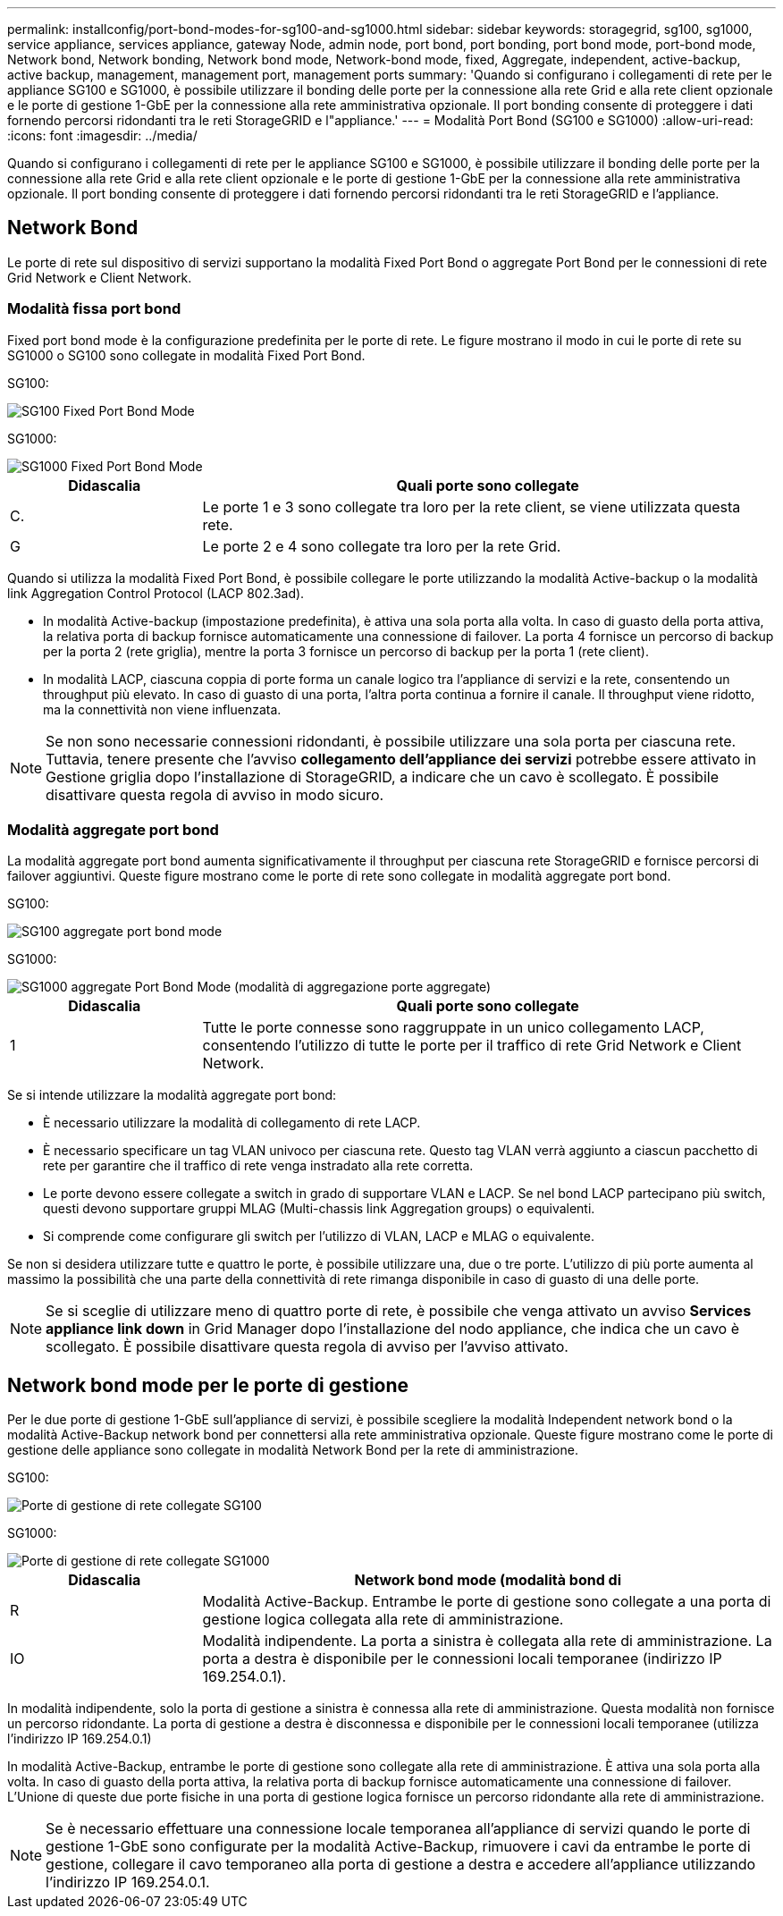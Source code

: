 ---
permalink: installconfig/port-bond-modes-for-sg100-and-sg1000.html 
sidebar: sidebar 
keywords: storagegrid, sg100, sg1000, service appliance, services appliance, gateway Node, admin node, port bond, port bonding, port bond mode, port-bond mode, Network bond, Network bonding, Network bond mode, Network-bond mode, fixed, Aggregate, independent, active-backup, active backup, management, management port, management ports 
summary: 'Quando si configurano i collegamenti di rete per le appliance SG100 e SG1000, è possibile utilizzare il bonding delle porte per la connessione alla rete Grid e alla rete client opzionale e le porte di gestione 1-GbE per la connessione alla rete amministrativa opzionale. Il port bonding consente di proteggere i dati fornendo percorsi ridondanti tra le reti StorageGRID e l"appliance.' 
---
= Modalità Port Bond (SG100 e SG1000)
:allow-uri-read: 
:icons: font
:imagesdir: ../media/


[role="lead"]
Quando si configurano i collegamenti di rete per le appliance SG100 e SG1000, è possibile utilizzare il bonding delle porte per la connessione alla rete Grid e alla rete client opzionale e le porte di gestione 1-GbE per la connessione alla rete amministrativa opzionale. Il port bonding consente di proteggere i dati fornendo percorsi ridondanti tra le reti StorageGRID e l'appliance.



== Network Bond

Le porte di rete sul dispositivo di servizi supportano la modalità Fixed Port Bond o aggregate Port Bond per le connessioni di rete Grid Network e Client Network.



=== Modalità fissa port bond

Fixed port bond mode è la configurazione predefinita per le porte di rete. Le figure mostrano il modo in cui le porte di rete su SG1000 o SG100 sono collegate in modalità Fixed Port Bond.

SG100:

image::../media/sg100_fixed_port.png[SG100 Fixed Port Bond Mode]

SG1000:

image::../media/sg1000_fixed_port.png[SG1000 Fixed Port Bond Mode]

[cols="1a,3a"]
|===
| Didascalia | Quali porte sono collegate 


 a| 
C.
 a| 
Le porte 1 e 3 sono collegate tra loro per la rete client, se viene utilizzata questa rete.



 a| 
G
 a| 
Le porte 2 e 4 sono collegate tra loro per la rete Grid.

|===
Quando si utilizza la modalità Fixed Port Bond, è possibile collegare le porte utilizzando la modalità Active-backup o la modalità link Aggregation Control Protocol (LACP 802.3ad).

* In modalità Active-backup (impostazione predefinita), è attiva una sola porta alla volta. In caso di guasto della porta attiva, la relativa porta di backup fornisce automaticamente una connessione di failover. La porta 4 fornisce un percorso di backup per la porta 2 (rete griglia), mentre la porta 3 fornisce un percorso di backup per la porta 1 (rete client).
* In modalità LACP, ciascuna coppia di porte forma un canale logico tra l'appliance di servizi e la rete, consentendo un throughput più elevato. In caso di guasto di una porta, l'altra porta continua a fornire il canale. Il throughput viene ridotto, ma la connettività non viene influenzata.



NOTE: Se non sono necessarie connessioni ridondanti, è possibile utilizzare una sola porta per ciascuna rete. Tuttavia, tenere presente che l'avviso *collegamento dell'appliance dei servizi* potrebbe essere attivato in Gestione griglia dopo l'installazione di StorageGRID, a indicare che un cavo è scollegato. È possibile disattivare questa regola di avviso in modo sicuro.



=== Modalità aggregate port bond

La modalità aggregate port bond aumenta significativamente il throughput per ciascuna rete StorageGRID e fornisce percorsi di failover aggiuntivi. Queste figure mostrano come le porte di rete sono collegate in modalità aggregate port bond.

SG100:

image::../media/sg100_aggregate_ports.png[SG100 aggregate port bond mode]

SG1000:

image::../media/sg1000_aggregate_ports.png[SG1000 aggregate Port Bond Mode (modalità di aggregazione porte aggregate)]

[cols="1a,3a"]
|===
| Didascalia | Quali porte sono collegate 


 a| 
1
 a| 
Tutte le porte connesse sono raggruppate in un unico collegamento LACP, consentendo l'utilizzo di tutte le porte per il traffico di rete Grid Network e Client Network.

|===
Se si intende utilizzare la modalità aggregate port bond:

* È necessario utilizzare la modalità di collegamento di rete LACP.
* È necessario specificare un tag VLAN univoco per ciascuna rete. Questo tag VLAN verrà aggiunto a ciascun pacchetto di rete per garantire che il traffico di rete venga instradato alla rete corretta.
* Le porte devono essere collegate a switch in grado di supportare VLAN e LACP. Se nel bond LACP partecipano più switch, questi devono supportare gruppi MLAG (Multi-chassis link Aggregation groups) o equivalenti.
* Si comprende come configurare gli switch per l'utilizzo di VLAN, LACP e MLAG o equivalente.


Se non si desidera utilizzare tutte e quattro le porte, è possibile utilizzare una, due o tre porte. L'utilizzo di più porte aumenta al massimo la possibilità che una parte della connettività di rete rimanga disponibile in caso di guasto di una delle porte.


NOTE: Se si sceglie di utilizzare meno di quattro porte di rete, è possibile che venga attivato un avviso *Services appliance link down* in Grid Manager dopo l'installazione del nodo appliance, che indica che un cavo è scollegato. È possibile disattivare questa regola di avviso per l'avviso attivato.



== Network bond mode per le porte di gestione

Per le due porte di gestione 1-GbE sull'appliance di servizi, è possibile scegliere la modalità Independent network bond o la modalità Active-Backup network bond per connettersi alla rete amministrativa opzionale. Queste figure mostrano come le porte di gestione delle appliance sono collegate in modalità Network Bond per la rete di amministrazione.

SG100:

image::../media/sg100_bonded_management_ports.png[Porte di gestione di rete collegate SG100]

SG1000:

image::../media/sg1000_bonded_management_ports.png[Porte di gestione di rete collegate SG1000]

[cols="1a,3a"]
|===
| Didascalia | Network bond mode (modalità bond di 


 a| 
R
 a| 
Modalità Active-Backup. Entrambe le porte di gestione sono collegate a una porta di gestione logica collegata alla rete di amministrazione.



 a| 
IO
 a| 
Modalità indipendente. La porta a sinistra è collegata alla rete di amministrazione. La porta a destra è disponibile per le connessioni locali temporanee (indirizzo IP 169.254.0.1).

|===
In modalità indipendente, solo la porta di gestione a sinistra è connessa alla rete di amministrazione. Questa modalità non fornisce un percorso ridondante. La porta di gestione a destra è disconnessa e disponibile per le connessioni locali temporanee (utilizza l'indirizzo IP 169.254.0.1)

In modalità Active-Backup, entrambe le porte di gestione sono collegate alla rete di amministrazione. È attiva una sola porta alla volta. In caso di guasto della porta attiva, la relativa porta di backup fornisce automaticamente una connessione di failover. L'Unione di queste due porte fisiche in una porta di gestione logica fornisce un percorso ridondante alla rete di amministrazione.


NOTE: Se è necessario effettuare una connessione locale temporanea all'appliance di servizi quando le porte di gestione 1-GbE sono configurate per la modalità Active-Backup, rimuovere i cavi da entrambe le porte di gestione, collegare il cavo temporaneo alla porta di gestione a destra e accedere all'appliance utilizzando l'indirizzo IP 169.254.0.1.
